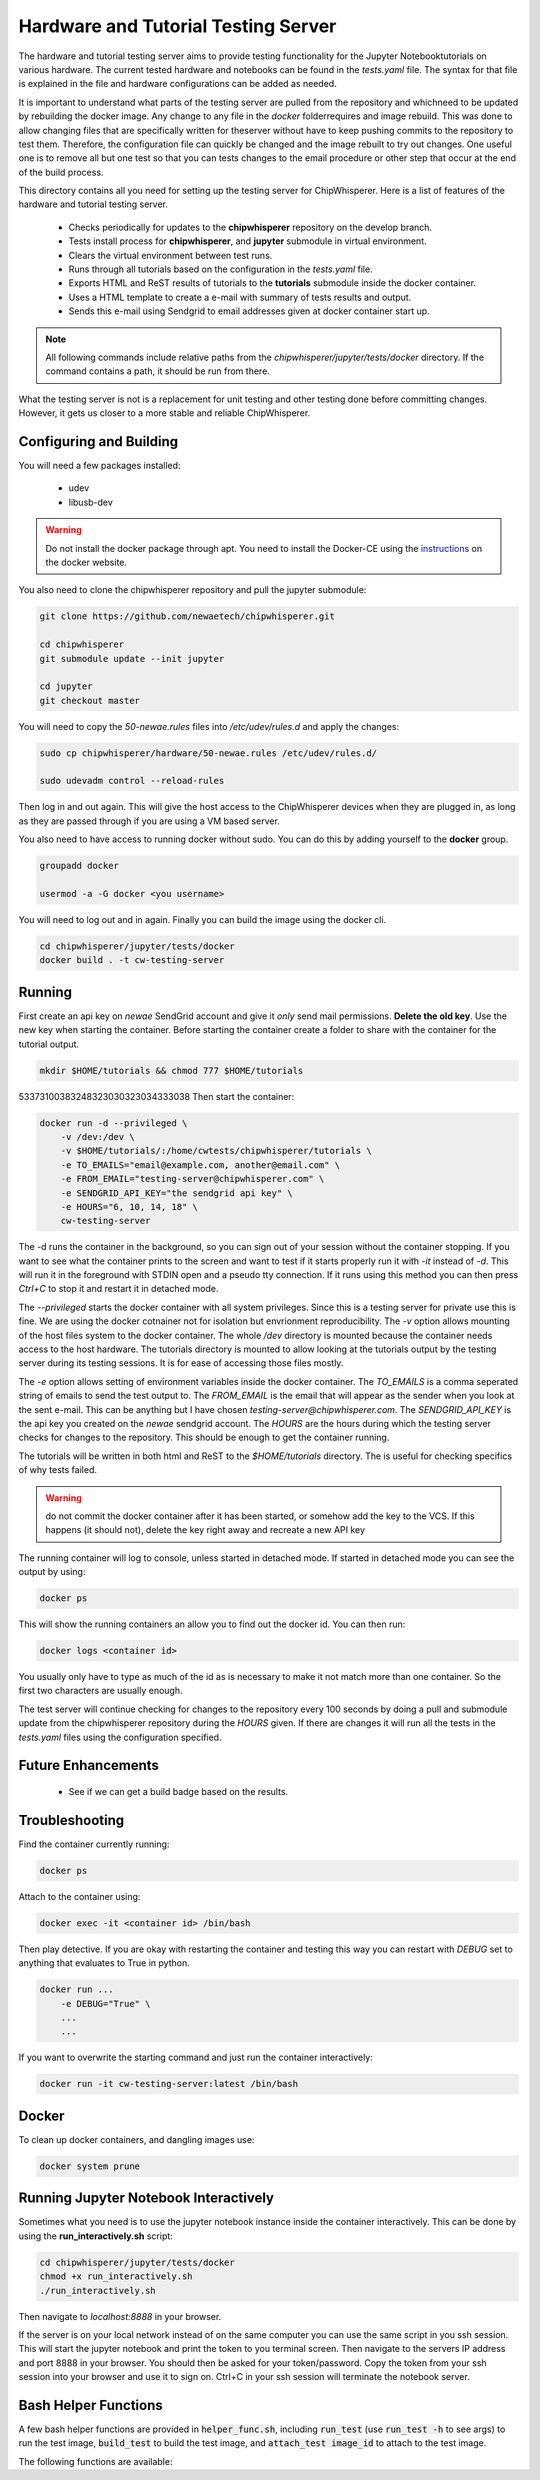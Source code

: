 .. _hardware_and_tutorial_testing_server:

************************************
Hardware and Tutorial Testing Server
************************************

The hardware and tutorial testing server aims to provide testing functionality
for the Jupyter Notebooktutorials on various hardware. The current tested
hardware and notebooks can be found in the *tests.yaml* file. The syntax for
that file is explained in the file and hardware configurations can be added
as needed.

It is important to understand what parts of the testing server are pulled from
the repository and whichneed to be updated by rebuilding the docker image. Any
change to any file in the *docker* folderrequires and image rebuild. This was
done to allow changing files that are specifically written for theserver without
have to keep pushing commits to the repository to test them. Therefore, the
configuration file can quickly be changed and the image rebuilt to try out
changes. One useful one is to remove all but one test so that you can tests
changes to the email procedure or other step that occur at the end of
the build process.

This directory contains all you need for setting up the testing server for
ChipWhisperer. Here is a list of features of the hardware and tutorial testing
server.

  * Checks periodically for updates to the **chipwhisperer** repository on the
    develop branch.
  * Tests install process for **chipwhisperer**, and **jupyter** submodule in
    virtual environment.
  * Clears the virtual environment between test runs.
  * Runs through all tutorials based on the configuration in the *tests.yaml*
    file.
  * Exports HTML and ReST results of tutorials to the **tutorials** submodule
    inside the docker container.
  * Uses a HTML template to create a e-mail with summary of tests results and
    output.
  * Sends this e-mail using Sendgrid to email addresses given at docker
    container start up.

.. note:: All following commands include relative paths from the
    *chipwhisperer/jupyter/tests/docker* directory. If the command contains a
    path, it should be run from there.

What the testing server is not is a replacement for unit testing and other
testing done before committing changes. However, it gets us closer to a more
stable and reliable ChipWhisperer.

Configuring and Building
========================

You will need a few packages installed:

  * udev
  * libusb-dev

.. warning:: Do not install the docker package through apt. You need to install
    the Docker-CE using the `instructions`_ on the docker website.

.. _instructions: https://docs.docker.com/install/linux/docker-ce/ubuntu/

You also need to clone the chipwhisperer repository and pull the jupyter
submodule:

.. code::

    git clone https://github.com/newaetech/chipwhisperer.git

    cd chipwhisperer
    git submodule update --init jupyter

    cd jupyter
    git checkout master

You will need to copy the *50-newae.rules* files into */etc/udev/rules.d*
and apply the changes:

.. code::

    sudo cp chipwhisperer/hardware/50-newae.rules /etc/udev/rules.d/

    sudo udevadm control --reload-rules

Then log in and out again. This will give the host access to the ChipWhisperer
devices when they are plugged in, as long as they are passed through if you are
using a VM based server.

You also need to have access to running docker without sudo. You can do this by
adding yourself to the **docker** group.

.. code::

    groupadd docker

    usermod -a -G docker <you username>

You will need to log out and in again. Finally you can build the image using
the docker cli.

.. code::

    cd chipwhisperer/jupyter/tests/docker
    docker build . -t cw-testing-server


Running
=======

First create an api key on *newae* SendGrid account and give it *only* send mail
permissions. **Delete the old key**. Use the new key when starting the
container. Before starting the container create a folder to share with the
container for the tutorial output.

.. code::

    mkdir $HOME/tutorials && chmod 777 $HOME/tutorials
53373100383248323030323034333038
Then start the container:

.. code::

    docker run -d --privileged \
        -v /dev:/dev \
        -v $HOME/tutorials/:/home/cwtests/chipwhisperer/tutorials \
        -e TO_EMAILS="email@example.com, another@email.com" \
        -e FROM_EMAIL="testing-server@chipwhisperer.com" \
        -e SENDGRID_API_KEY="the sendgrid api key" \
        -e HOURS="6, 10, 14, 18" \
        cw-testing-server

The -d runs the container in the background, so you can sign out of your session
without the container stopping. If you want to see what the container prints
to the screen and want to test if it starts properly run it with *-it* instead
of *-d*. This will run it in the foreground with STDIN open and a pseudo tty
connection. If it runs using this method you can then press *Ctrl+C* to stop it
and restart it in detached mode.

The *--privileged* starts the docker container with all system privileges. Since
this is a testing server for private use this is fine. We are using the docker
cotnainer not for isolation but envrionment reproducibility. The *-v* option
allows mounting of the host files system to the docker container. The whole
*/dev* directory is mounted because the container needs access to the host
hardware. The tutorials directory is mounted to allow looking at the tutorials
output by the testing server during its testing sessions. It is for ease of
accessing those files mostly.

The *-e* option allows setting of environment variables inside the docker
container. The *TO_EMAILS* is a comma seperated string of emails to send the
test output to. The *FROM_EMAIL* is the email that will appear as the sender
when you look at the sent e-mail. This can be anything but I have chosen
*testing-server@chipwhisperer.com*. The *SENDGRID_API_KEY* is the api key you
created on the *newae* sendgrid account. The *HOURS* are the hours during which
the testing server checks for changes to the repository. This should be enough
to get the container running.

The tutorials will be written in both html and ReST to the *$HOME/tutorials*
directory. The is useful for checking specifics of why tests failed.

.. warning:: do not commit the docker container after it has been started, or
    somehow add the key to the VCS. If this happens (it should not), delete the
    key right away and recreate a new API key

The running container will log to console, unless started in detached mode. If
started in detached mode you can see the output by using:

.. code::

    docker ps

This will show the running containers an allow you to find out the docker id.
You can then run:

.. code::

    docker logs <container id>

You usually only have to type as much of the id as is necessary to make it
not match more than one container. So the first two characters are usually
enough.

The test server will continue checking for changes to the repository every 100
seconds by doing a pull and submodule update from the chipwhisperer repository
during the *HOURS* given. If there are changes it will run all the tests in the
*tests.yaml* files using the configuration specified.


Future Enhancements
===================

  * See if we can get a build badge based on the results.

Troubleshooting
===============

Find the container currently running:

.. code::

    docker ps

Attach to the container using:

.. code::

    docker exec -it <container id> /bin/bash

Then play detective. If you are okay with restarting the container and testing
this way you can restart with *DEBUG* set to anything that evaluates to True in
python.

.. code::

    docker run ...
        -e DEBUG="True" \
        ...
        ...


If you want to overwrite the starting command and just run the container
interactively:

.. code::

    docker run -it cw-testing-server:latest /bin/bash

Docker
======

To clean up docker containers, and dangling images use:

.. code::

    docker system prune


Running Jupyter Notebook Interactively
======================================

Sometimes what you need is to use the jupyter notebook instance inside the
container interactively. This can be done by using the **run_interactively.sh**
script:

.. code:: bash

    cd chipwhisperer/jupyter/tests/docker
    chmod +x run_interactively.sh
    ./run_interactively.sh

Then navigate to *localhost:8888* in your browser.

If the server is on your local network instead of on the same computer you can
use the same script in you ssh session. This will start the jupyter notebook and
print the token to you terminal screen. Then navigate to the servers IP address
and port 8888 in your browser. You should then be asked for your token/password.
Copy the token from your ssh session into your browser and use it to sign on.
Ctrl+C in your ssh session will terminate the notebook server.

Bash Helper Functions
=====================

A few bash helper functions are provided in :code:`helper_func.sh`, including
:code:`run_test` (use :code:`run_test -h` to see args) to run the test image, :code:`build_test`
to build the test image, and :code:`attach_test image_id` to attach to the test image.

The following functions are available:

.. code:: bash
    build_test # navigate to ~/chipwhisperer/jupyter/tests/docker and build docker image

.. code:: bash
	# Usage: run_test [-h|--help] [-H|--hours hours] 
    #                 [--emails sendgrid_api_key from_email to_emails] 
    #                 [--no-check-git] [--no-clear]
    run_test # start docker test image

.. code:: bash
    kill_test # kill docker test image image

.. code:: bash
    attach_test # attach to docker test image

.. code:: bash
    log_test # display log for docker test image

.. code:: bash
    list_chipwhisperers # list newae devices/serial numbers from lsusb

.. code:: bash
    monitor_log file # repeatedly clear screen and print file

.. code:: bash
    monitor_summary # monitor_log ./sum_test.log

.. code:: bash
    monitor_summary # monitor_summary, but only with the "Finished all tests" line